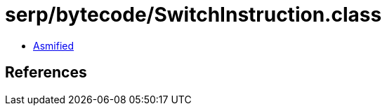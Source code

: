 = serp/bytecode/SwitchInstruction.class

 - link:SwitchInstruction-asmified.java[Asmified]

== References


